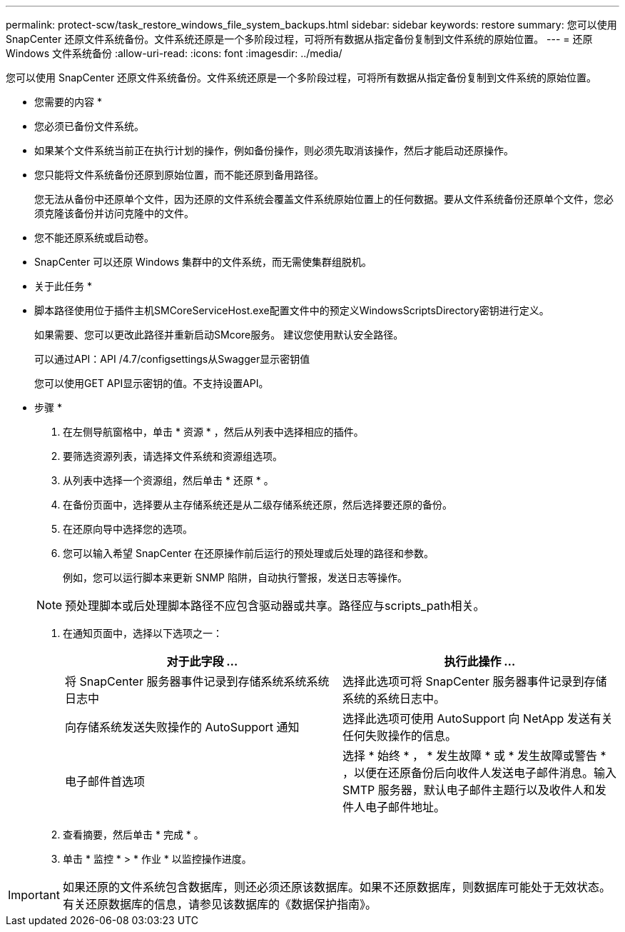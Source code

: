 ---
permalink: protect-scw/task_restore_windows_file_system_backups.html 
sidebar: sidebar 
keywords: restore 
summary: 您可以使用 SnapCenter 还原文件系统备份。文件系统还原是一个多阶段过程，可将所有数据从指定备份复制到文件系统的原始位置。 
---
= 还原 Windows 文件系统备份
:allow-uri-read: 
:icons: font
:imagesdir: ../media/


[role="lead"]
您可以使用 SnapCenter 还原文件系统备份。文件系统还原是一个多阶段过程，可将所有数据从指定备份复制到文件系统的原始位置。

* 您需要的内容 *

* 您必须已备份文件系统。
* 如果某个文件系统当前正在执行计划的操作，例如备份操作，则必须先取消该操作，然后才能启动还原操作。
* 您只能将文件系统备份还原到原始位置，而不能还原到备用路径。
+
您无法从备份中还原单个文件，因为还原的文件系统会覆盖文件系统原始位置上的任何数据。要从文件系统备份还原单个文件，您必须克隆该备份并访问克隆中的文件。

* 您不能还原系统或启动卷。
* SnapCenter 可以还原 Windows 集群中的文件系统，而无需使集群组脱机。


* 关于此任务 *

* 脚本路径使用位于插件主机SMCoreServiceHost.exe配置文件中的预定义WindowsScriptsDirectory密钥进行定义。
+
如果需要、您可以更改此路径并重新启动SMcore服务。  建议您使用默认安全路径。

+
可以通过API：API /4.7/configsettings从Swagger显示密钥值

+
您可以使用GET API显示密钥的值。不支持设置API。



* 步骤 *

. 在左侧导航窗格中，单击 * 资源 * ，然后从列表中选择相应的插件。
. 要筛选资源列表，请选择文件系统和资源组选项。
. 从列表中选择一个资源组，然后单击 * 还原 * 。
. 在备份页面中，选择要从主存储系统还是从二级存储系统还原，然后选择要还原的备份。
. 在还原向导中选择您的选项。
. 您可以输入希望 SnapCenter 在还原操作前后运行的预处理或后处理的路径和参数。
+
例如，您可以运行脚本来更新 SNMP 陷阱，自动执行警报，发送日志等操作。

+

NOTE: 预处理脚本或后处理脚本路径不应包含驱动器或共享。路径应与scripts_path相关。

. 在通知页面中，选择以下选项之一：
+
|===
| 对于此字段 ... | 执行此操作 ... 


 a| 
将 SnapCenter 服务器事件记录到存储系统系统系统日志中
 a| 
选择此选项可将 SnapCenter 服务器事件记录到存储系统的系统日志中。



 a| 
向存储系统发送失败操作的 AutoSupport 通知
 a| 
选择此选项可使用 AutoSupport 向 NetApp 发送有关任何失败操作的信息。



 a| 
电子邮件首选项
 a| 
选择 * 始终 * ， * 发生故障 * 或 * 发生故障或警告 * ，以便在还原备份后向收件人发送电子邮件消息。输入 SMTP 服务器，默认电子邮件主题行以及收件人和发件人电子邮件地址。

|===
. 查看摘要，然后单击 * 完成 * 。
. 单击 * 监控 * > * 作业 * 以监控操作进度。



IMPORTANT: 如果还原的文件系统包含数据库，则还必须还原该数据库。如果不还原数据库，则数据库可能处于无效状态。有关还原数据库的信息，请参见该数据库的《数据保护指南》。
